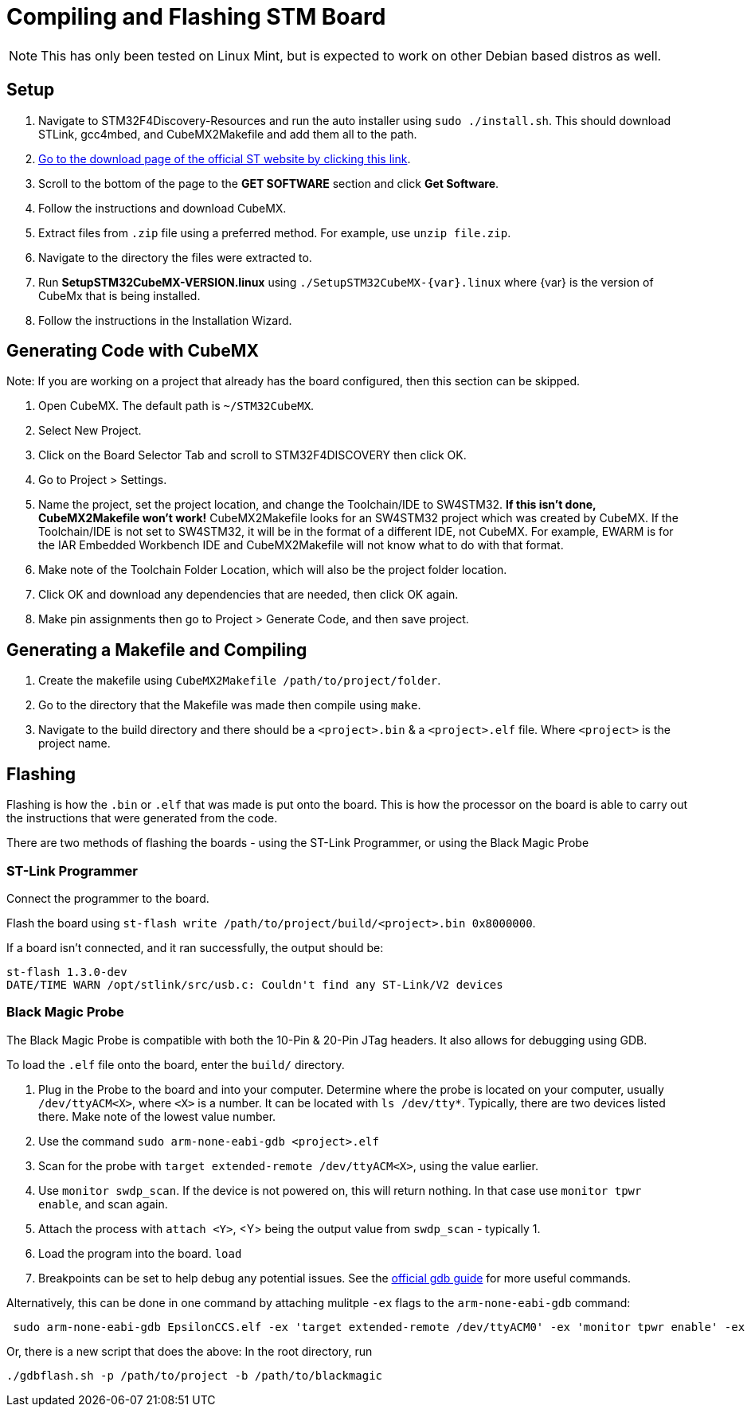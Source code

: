 = Compiling and Flashing STM Board

NOTE: This has only been tested on Linux Mint, but is expected to work on other Debian based distros as well.

== Setup

. Navigate to STM32F4Discovery-Resources and run the auto installer using `sudo ./install.sh`. 
This should download STLink, gcc4mbed, and CubeMX2Makefile and add them all to the path.

. http://www.st.com/en/development-tools/stm32cubemx.html[Go to the download page of the official ST website by clicking this link^].

. Scroll to the bottom of the page to the *GET SOFTWARE* section and click *Get Software*.

. Follow the instructions and download CubeMX.

. Extract files from `.zip` file using a preferred method.
For example, use `unzip file.zip`.

. Navigate to the directory the files were extracted to.

. Run *SetupSTM32CubeMX-VERSION.linux* using `./SetupSTM32CubeMX-{var}.linux` where  {var} is the version of CubeMx that is being installed.

. Follow the instructions in the Installation Wizard.


== Generating Code with CubeMX

Note: If you are working on a project that already has the board configured, then this section can be skipped.

. Open CubeMX. The default path is `~/STM32CubeMX`.

. Select New Project.

. Click on the Board Selector Tab and scroll to STM32F4DISCOVERY then click OK.

. Go to Project > Settings.

. Name the project, set the project location, and change the Toolchain/IDE to SW4STM32. 
*If this isn't done, CubeMX2Makefile won't work!* 
CubeMX2Makefile looks for an SW4STM32 project which was created by CubeMX.
If the Toolchain/IDE is not set to SW4STM32, it will be in the format of a different IDE, not CubeMX.
For example, EWARM is for the IAR Embedded Workbench IDE and CubeMX2Makefile will not know what to do with that format.

. Make note of the Toolchain Folder Location, which will also be the project folder location.

. Click OK and download any dependencies that are needed, then click OK again.

. Make pin assignments then go to Project > Generate Code, and then save project.


== Generating a Makefile and Compiling

. Create the makefile using  `CubeMX2Makefile /path/to/project/folder`.

. Go to the directory that the Makefile was made then compile using `make`.

. Navigate to the build directory and there should be a `<project>.bin` & a `<project>.elf` file. Where `<project>` is the project name. 

== Flashing

Flashing is how the `.bin` or `.elf` that was made is put onto the board. 
This is how the processor on the board is able to carry out the instructions that were generated from the code.

There are two methods of flashing the boards - using the ST-Link Programmer, or using the Black Magic Probe

=== ST-Link Programmer

Connect the programmer to the board.

Flash the board using `st-flash write /path/to/project/build/<project>.bin 0x8000000`.

If a board isn't connected, and it ran successfully, the output should be: 
----
st-flash 1.3.0-dev
DATE/TIME WARN /opt/stlink/src/usb.c: Couldn't find any ST-Link/V2 devices
----

=== Black Magic Probe

The Black Magic Probe is compatible with both the 10-Pin & 20-Pin JTag headers. 
It also allows for debugging using GDB.

To load the `.elf` file onto the board, enter the `build/` directory.

. Plug in the Probe to the board and into your computer.
Determine where the probe is located on your computer, usually `/dev/ttyACM<X>`, where `<X>` is a number.
It can be located with `ls /dev/tty*`.
Typically, there are two devices listed there. 
Make note of the lowest value number.

. Use the command  `sudo arm-none-eabi-gdb <project>.elf`

. Scan for the probe with `target extended-remote /dev/ttyACM<X>`, using the value earlier.

. Use `monitor swdp_scan`.
If the device is not powered on, this will return nothing. 
In that case use `monitor tpwr enable`, and scan again.

. Attach the process with `attach <Y>`, <Y> being the output value from `swdp_scan` - typically 1.

. Load the program into the board. `load`

. Breakpoints can be set to help debug any potential issues. See the https://www.gnu.org/software/gdb/documentation/[official gdb guide] for more useful commands.


Alternatively, this can be done in one command by attaching mulitple `-ex` flags to the `arm-none-eabi-gdb` command:

```
 sudo arm-none-eabi-gdb EpsilonCCS.elf -ex 'target extended-remote /dev/ttyACM0' -ex 'monitor tpwr enable' -ex 'monitor swdp_scan' -ex 'attach 1' -ex 'load'
 
```
Or, there is a new script that does the above:
In the root directory, run

```
./gdbflash.sh -p /path/to/project -b /path/to/blackmagic
```
